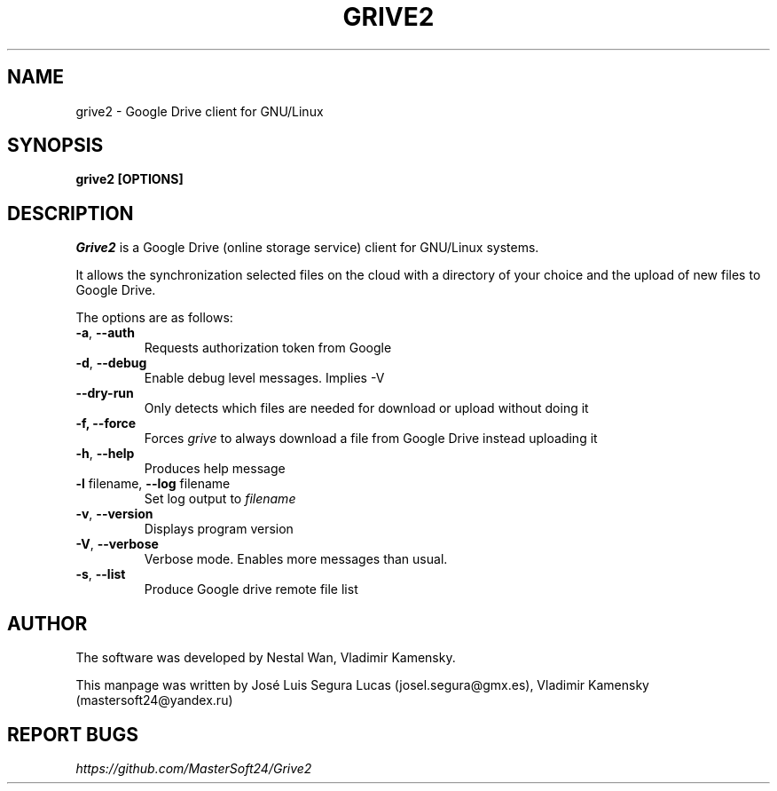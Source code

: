 .\"                                      Hey, EMACS: -*- nroff -*-
.\" First parameter, NAME, should be all caps
.\" Second parameter, SECTION, should be 1-8, maybe w/ subsection
.\" other parameters are allowed: see man(7), man(1)
.TH "GRIVE2" 1 "September 25, 2014"
.SH NAME
grive2 \- Google Drive client for GNU/Linux

.SH SYNOPSIS
.B grive2 [OPTIONS]
.SH DESCRIPTION
.PP
.I Grive2
is a Google Drive (online storage service) client for GNU/Linux
systems.
.PP
It allows the synchronization selected files on the cloud with a
directory of your choice and the upload of new files to Google Drive.
.PP
The options are as follows:
.TP
\fB\-a\fR, \fB\-\-auth\fR
Requests authorization token from Google
.TP
\fB\-d\fR, \fB\-\-debug\fR
Enable debug level messages. Implies \-V
.TP
\fB\-\-dry-run\fR
Only detects which files are needed for download or upload without doing it
.TP
\fB\-f, \-\-force\fR
Forces
.I grive
to always download a file from Google Drive instead uploading it
.TP
\fB\-h\fR, \fB\-\-help\fR
Produces help message
.TP
\fB\-l\fR filename, \fB\-\-log\fR filename
Set log output to
.I filename
.TP
\fB\-v\fR, \fB\-\-version\fR
Displays program version
.TP
\fB\-V\fR, \fB\-\-verbose\fR
Verbose mode. Enables more messages than usual.
.TP
\fB\-s\fR, \fB\-\-list\fR
Produce Google drive remote file list

.SH AUTHOR
.PP
The software was developed by Nestal Wan, Vladimir Kamensky.
.PP
This manpage was written by José Luis Segura Lucas (josel.segura@gmx.es), Vladimir Kamensky (mastersoft24@yandex.ru)

.SH REPORT BUGS
.PP
.I https://github.com/MasterSoft24/Grive2

